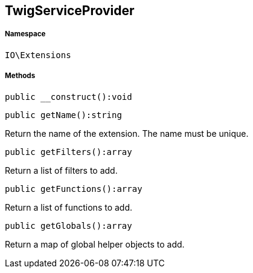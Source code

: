 :table-caption!:
:example-caption!:
:source-highlighter: prettify
:sectids!:
[[io__twigserviceprovider]]
== TwigServiceProvider





===== Namespace

`IO\Extensions`






===== Methods

[source%nowrap, php]
----

public __construct():void

----

    







[source%nowrap, php]
----

public getName():string

----

    





Return the name of the extension. The name must be unique.

[source%nowrap, php]
----

public getFilters():array

----

    





Return a list of filters to add.

[source%nowrap, php]
----

public getFunctions():array

----

    





Return a list of functions to add.

[source%nowrap, php]
----

public getGlobals():array

----

    





Return a map of global helper objects to add.

